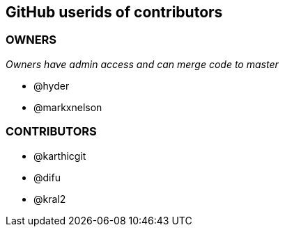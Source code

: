 == GitHub userids of contributors

=== OWNERS

_Owners have admin access and can merge code to master_

- @hyder
- @markxnelson

=== CONTRIBUTORS

- @karthicgit
- @difu
- @kral2
